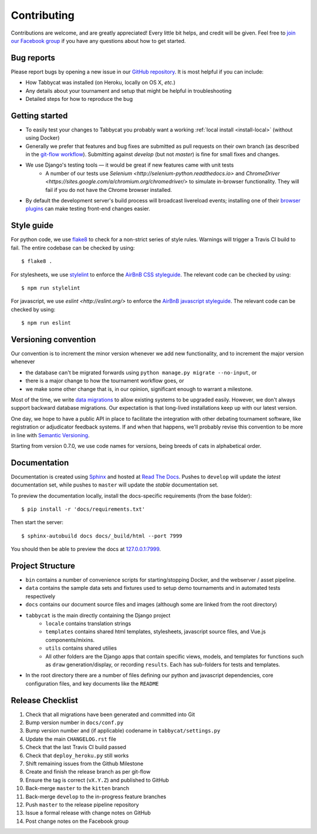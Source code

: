 ============
Contributing
============

Contributions are welcome, and are greatly appreciated! Every little bit helps, and credit will be given. Feel free to `join our Facebook group <https://www.facebook.com/groups/tabbycat.debate/>`_ if you have any questions about how to get started.

Bug reports
===========

Please report bugs by opening a new issue in our `GitHub repository <https://github.com/czlee/tabbycat/issues>`_. It is most helpful if you can include:

- How Tabbycat was installed (on Heroku, locally on OS X, `etc.`)
- Any details about your tournament and setup that might be helpful in troubleshooting
- Detailed steps for how to reproduce the bug

Getting started
===============

- To easily test your changes to Tabbycat you probably want a working :ref:`local install <install-local>` (without using Docker)
- Generally we prefer that features and bug fixes are submitted as pull requests on their own branch (as described in the  `git-flow workflow <http://danielkummer.github.io/git-flow-cheatsheet/>`_). Submitting against `develop` (but not `master`) is fine for small fixes and changes.
- We use Django's testing tools — it would be great if new features came with unit tests
    - A number of our tests use `Selenium <http://selenium-python.readthedocs.io>` and `ChromeDriver <https://sites.google.com/a/chromium.org/chromedriver/>` to simulate in-browser functionality. They will fail if you do not have the Chrome browser installed.
- By default the development server's build process will broadcast livereload events; installing one of their `browser plugins <http://livereload.com/extensions/>`_ can make testing front-end changes easier.

Style guide
===========

For python code, we use `flake8 <http://flake8.readthedocs.io>`_ to check for a non-strict series of style rules. Warnings will trigger a Travis CI build to fail. The entire codebase can be checked by using::

    $ flake8 .

For stylesheets, we use `stylelint <https://stylelint.io>`_ to enforce the `AirBnB CSS styleguide <https://github.com/airbnb/css>`_. The relevant code can be checked by using::

    $ npm run stylelint

For javascript, we use `eslint <http://eslint.org/>` to enforce the `AirBnB javascript  styleguide <https://github.com/airbnb/javascript>`_. The relevant code can be checked by using::

    $ npm run eslint

Versioning convention
=====================

Our convention is to increment the minor version whenever we add new functionality, and to increment the major version whenever

- the database can't be migrated forwards using ``python manage.py migrate --no-input``, or
- there is a major change to how the tournament workflow goes, or
- we make some other change that is, in our opinion, significant enough to warrant a milestone.

Most of the time, we write `data migrations <https://docs.djangoproject.com/en/1.10/topics/migrations/#data-migrations>`_ to allow existing systems to be upgraded easily. However, we don't always support backward database migrations. Our expectation is that long-lived installations keep up with our latest version.

One day, we hope to have a public API in place to facilitate the integration with other debating tournament software, like registration or adjudicator feedback systems. If and when that happens, we'll probably revise this convention to be more in line with `Semantic Versioning <http://semver.org/>`_.

Starting from version 0.7.0, we use code names for versions, being breeds of cats in alphabetical order.

Documentation
=============

Documentation is created using `Sphinx <http://sphinx-doc.org/>`_ and hosted at `Read The Docs <https://readthedocs.org>`_. Pushes to ``develop`` will update the *latest* documentation set, while pushes to ``master`` will update the *stable* documentation set.

To preview the documentation locally, install the docs-specific requirements (from the base folder)::

    $ pip install -r 'docs/requirements.txt'

Then start the server::

    $ sphinx-autobuild docs docs/_build/html --port 7999

You should then be able to preview the docs at `127.0.0.1:7999 <http://127.0.0.1:7999>`_.

Project Structure
=================

- ``bin`` contains a number of convenience scripts for starting/stopping Docker, and the webserver / asset pipeline.
- ``data`` contains the sample data sets and fixtures used to setup demo tournaments and in automated tests respectively
- ``docs`` contains our document source files and images (although some are linked from the root directory)
- ``tabbycat`` is the main directly containing the Django project
    - ``locale`` contains translation strings
    - ``templates`` contains shared html templates, stylesheets, javascript source files, and Vue.js components/mixins.
    - ``utils`` contains shared utilies
    - All other folders are the Django apps that contain specific views, models, and templates for functions such as ``draw`` generation/display, or recording ``results``. Each has sub-folders for tests and templates.
- In the root directory there are a number of files defining our python and javascript dependencies, core configuration files, and key documents like the ``README``

Release Checklist
=================

1. Check that all migrations have been generated and committed into Git
2. Bump version number in ``docs/conf.py``
3. Bump version number and (if applicable) codename in ``tabbycat/settings.py``
4. Update the main ``CHANGELOG.rst`` file
5. Check that the last Travis CI build passed
6. Check that ``deploy_heroku.py`` still works
7. Shift remaining issues from the Github Milestone
8. Create and finish the release branch as per git-flow
9. Ensure the tag is correct (``vX.Y.Z``) and published to GitHub
10. Back-merge ``master`` to the ``kitten`` branch
11. Back-merge ``develop`` to the in-progress feature branches
12. Push ``master`` to the release pipeline repository
13. Issue a formal release with change notes on GitHub
14. Post change notes on the Facebook group
